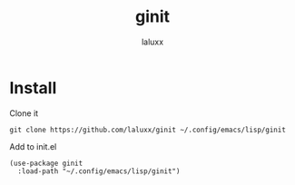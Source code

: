#+TITLE: ginit
#+AUTHOR: laluxx

* Install
Clone it
#+begin_src shell
git clone https://github.com/laluxx/ginit ~/.config/emacs/lisp/ginit
#+end_src

Add to init.el
#+begin_src elisp
(use-package ginit
  :load-path "~/.config/emacs/lisp/ginit")
#+end_src

